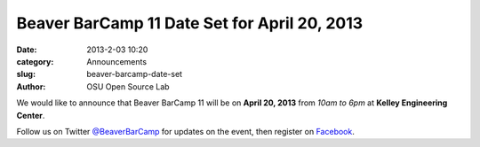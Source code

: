 Beaver BarCamp 11 Date Set for April 20, 2013
#############################################
:date: 2013-2-03 10:20
:category: Announcements
:slug: beaver-barcamp-date-set
:author: OSU Open Source Lab

We would like to announce that Beaver BarCamp 11 will be on **April 20, 2013**
from *10am to 6pm* at **Kelley Engineering Center**.

Follow us on Twitter `@BeaverBarCamp`_ for updates on the event, then register
on `Facebook`_.

.. _@BeaverBarCamp: http://twitter.com/beaverbarcamp
.. _Facebook: https://www.facebook.com/events/547298625310712/
